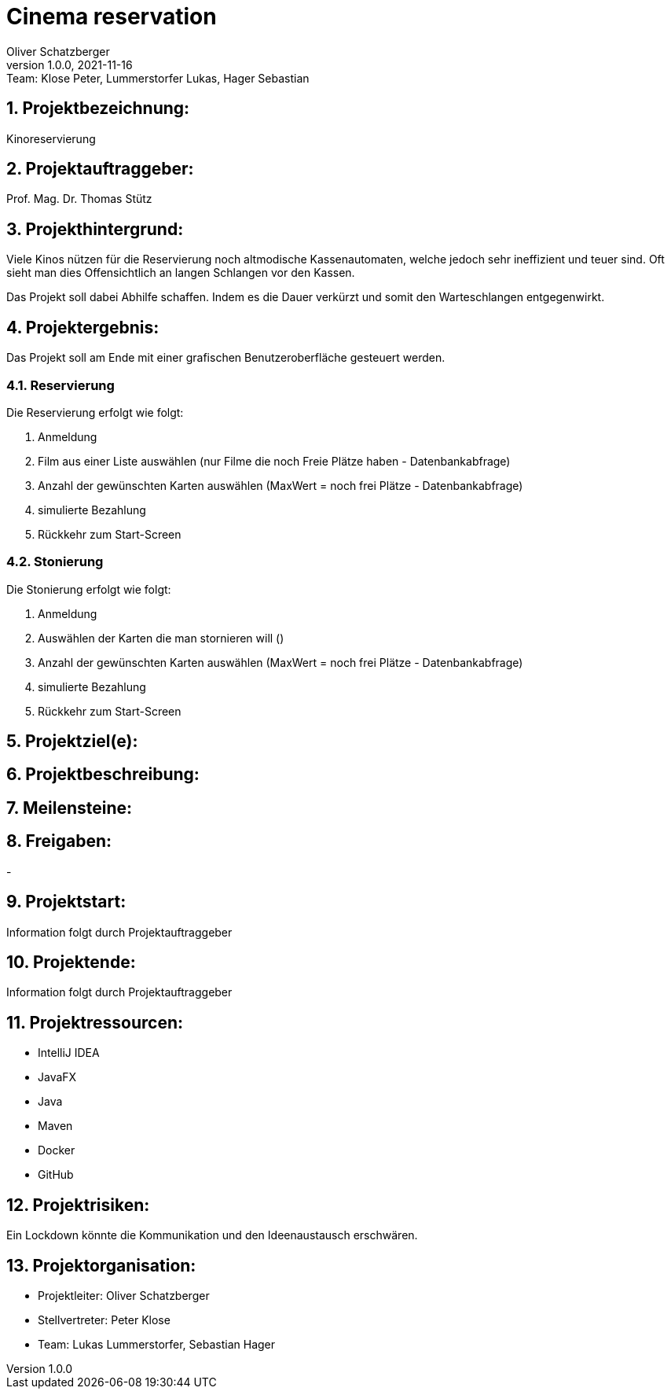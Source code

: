 = Cinema reservation
Oliver Schatzberger
1.0.0, 2021-11-16: Team: Klose Peter, Lummerstorfer Lukas, Hager Sebastian

ifndef::imagesdir[:imagesdir: images]
//:toc-placement!:  // prevents the generation of the doc at this position, so it can be printed afterwards
:sourcedir: ../src/main/java
:icons: font
:sectnums:    // Nummerierung der Überschriften / section numbering
:toc: left

//Need this blank line after ifdef, don't know why...
ifdef::backend-html5[]

// print the toc here (not at the default position)
//toc::[]

== Projektbezeichnung:

Kinoreservierung

== Projektauftraggeber:

Prof. Mag. Dr. Thomas Stütz

== Projekthintergrund:

Viele Kinos nützen für die Reservierung noch altmodische Kassenautomaten, welche jedoch sehr ineffizient und teuer sind.
Oft sieht man dies Offensichtlich an langen Schlangen vor den Kassen.

Das Projekt soll dabei Abhilfe schaffen. Indem es die Dauer verkürzt und somit den Warteschlangen entgegenwirkt.

== Projektergebnis:

Das Projekt soll am Ende mit einer grafischen Benutzeroberfläche gesteuert werden.

=== Reservierung

Die Reservierung erfolgt wie folgt:

. Anmeldung
. Film aus einer Liste auswählen (nur Filme die noch Freie Plätze haben - Datenbankabfrage)
. Anzahl der gewünschten Karten auswählen (MaxWert = noch frei Plätze - Datenbankabfrage)
. simulierte Bezahlung
. Rückkehr zum Start-Screen

=== Stonierung

Die Stonierung erfolgt wie folgt:

. Anmeldung
. Auswählen der Karten die man stornieren will ()
. Anzahl der gewünschten Karten auswählen (MaxWert = noch frei Plätze - Datenbankabfrage)
. simulierte Bezahlung
. Rückkehr zum Start-Screen

== Projektziel(e):



== Projektbeschreibung:



== Meilensteine:



== Freigaben:

-

== Projektstart:

Information folgt durch Projektauftraggeber

== Projektende:

Information folgt durch Projektauftraggeber

== Projektressourcen:

* IntelliJ IDEA
* JavaFX
* Java
* Maven
* Docker
* GitHub

== Projektrisiken:

Ein Lockdown könnte die Kommunikation und den Ideenaustausch erschwären.

== Projektorganisation:

* Projektleiter: Oliver Schatzberger
* Stellvertreter: Peter Klose
* Team: Lukas Lummerstorfer, Sebastian Hager

